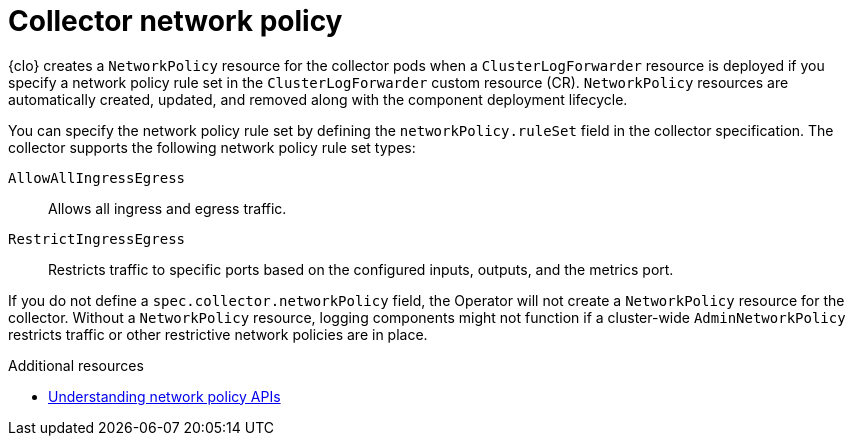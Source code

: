 :_newdoc-version: 2.18.4
:_template-generated: 2025-10-13
:_mod-docs-content-type: CONCEPT

[id="collector-network-policy_{context}"]
= Collector network policy

{clo} creates a `NetworkPolicy` resource for the collector pods when a `ClusterLogForwarder` resource is deployed if you specify a network policy rule set in the `ClusterLogForwarder` custom resource (CR).
`NetworkPolicy` resources are automatically created, updated, and removed along with the component deployment lifecycle.

You can specify the network policy rule set by defining the `networkPolicy.ruleSet` field in the collector specification.
The collector supports the following network policy rule set types:

`AllowAllIngressEgress`::
 Allows all ingress and egress traffic.

`RestrictIngressEgress`::
Restricts traffic to specific ports based on the configured inputs, outputs, and the metrics port.

If you do not define a `spec.collector.networkPolicy` field, the Operator will not create a `NetworkPolicy` resource for the collector. 
Without a `NetworkPolicy` resource, logging components might not function if a cluster-wide `AdminNetworkPolicy` restricts traffic or other restrictive network policies are in place.

[role="_additional-resources"]
.Additional resources
* link:https://docs.redhat.com/en/documentation/openshift_container_platform/latest/html-single/network_security/index#network-policy-apis[Understanding network policy APIs]
